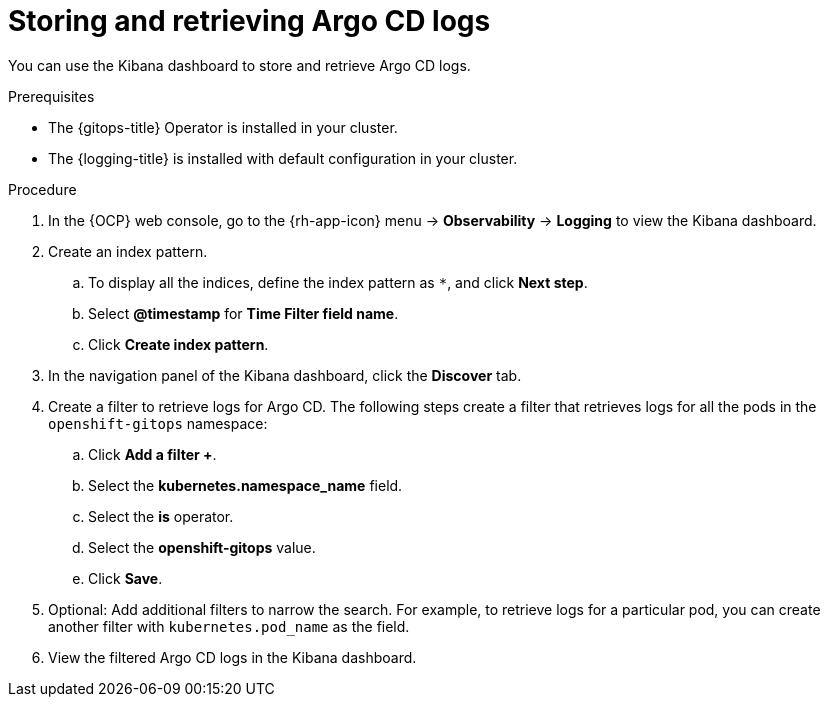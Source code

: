 // Module included in the following assemblies:
//
// * observability/logging/viewing-argo-cd-logs.adoc

:_content-type: PROCEDURE
[id="gitops-storing-and-retrieving-argo-cd-logs_{context}"]
= Storing and retrieving Argo CD logs

You can use the Kibana dashboard to store and retrieve Argo CD logs.

.Prerequisites

* The {gitops-title} Operator is installed in your cluster.
* The {logging-title} is installed with default configuration in your cluster.

.Procedure

. In the {OCP} web console, go to the {rh-app-icon} menu -> *Observability* -> *Logging* to view the Kibana dashboard. 

. Create an index pattern.

.. To display all the indices, define the index pattern as `pass:[*]`, and click *Next step*.

.. Select *@timestamp* for *Time Filter field name*.

.. Click *Create index pattern*.

. In the navigation panel of the Kibana dashboard, click the *Discover* tab.

. Create a filter to retrieve logs for Argo CD. The following steps create a filter that retrieves logs for all the pods in the `openshift-gitops` namespace:

.. Click *Add a filter +*.

.. Select the *kubernetes.namespace_name* field.

.. Select the *is* operator.

.. Select the *openshift-gitops* value.

.. Click *Save*.

. Optional: Add additional filters to narrow the search. For example, to retrieve logs for a particular pod, you can create another filter with `kubernetes.pod_name` as the field.

. View the filtered Argo CD logs in the Kibana dashboard.